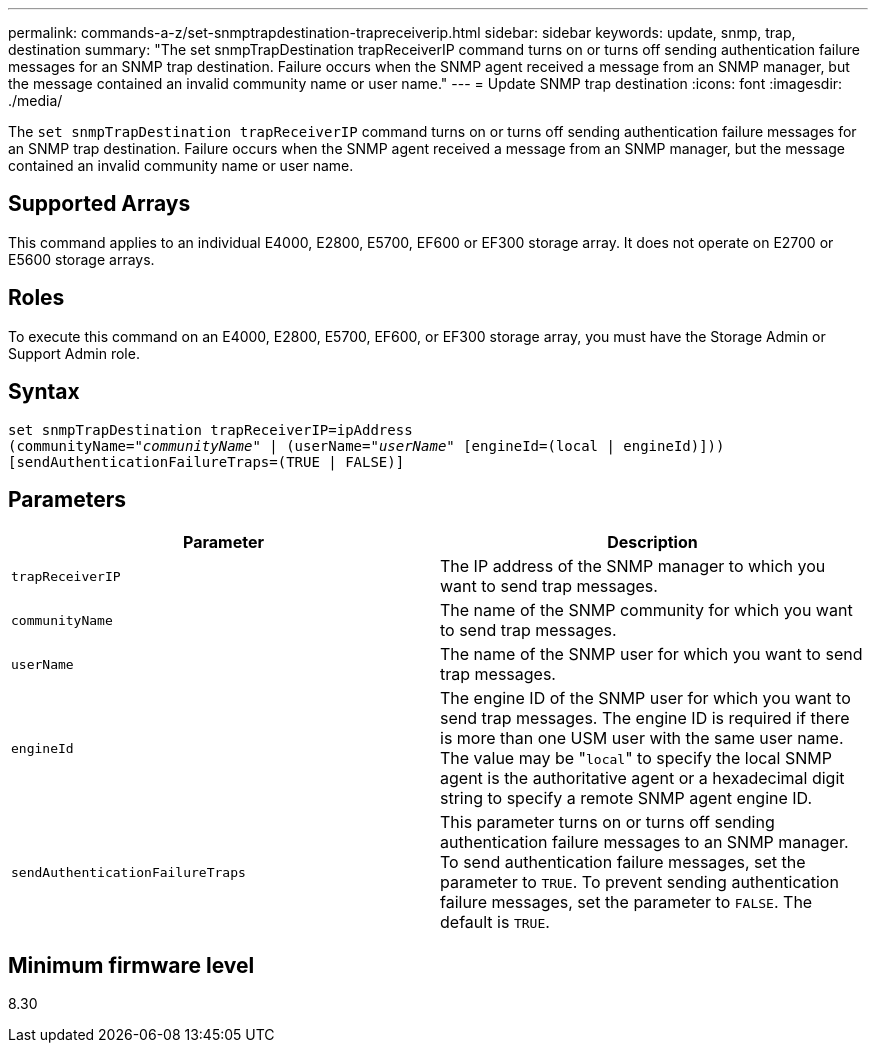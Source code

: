 ---
permalink: commands-a-z/set-snmptrapdestination-trapreceiverip.html
sidebar: sidebar
keywords: update, snmp, trap, destination
summary: "The set snmpTrapDestination trapReceiverIP command turns on or turns off sending authentication failure messages for an SNMP trap destination. Failure occurs when the SNMP agent received a message from an SNMP manager, but the message contained an invalid community name or user name."
---
= Update SNMP trap destination
:icons: font
:imagesdir: ./media/

[.lead]
The `set snmpTrapDestination trapReceiverIP` command turns on or turns off sending authentication failure messages for an SNMP trap destination. Failure occurs when the SNMP agent received a message from an SNMP manager, but the message contained an invalid community name or user name.

== Supported Arrays

This command applies to an individual E4000, E2800, E5700, EF600 or EF300 storage array. It does not operate on E2700 or E5600 storage arrays.

== Roles

To execute this command on an E4000, E2800, E5700, EF600, or EF300 storage array, you must have the Storage Admin or Support Admin role.

== Syntax
[subs=+macros]
[source,cli]
----
set snmpTrapDestination trapReceiverIP=ipAddress
(communityName=pass:quotes["_communityName_"] | (userName=pass:quotes["_userName_"] [engineId=(local | engineId)]))
[sendAuthenticationFailureTraps=(TRUE | FALSE)]
----

== Parameters

[cols="2*",options="header"]
|===
| Parameter| Description
a|
`trapReceiverIP`
a|
The IP address of the SNMP manager to which you want to send trap messages.
a|
`communityName`
a|
The name of the SNMP community for which you want to send trap messages.
a|
`userName`
a|
The name of the SNMP user for which you want to send trap messages.
a|
`engineId`
a|
The engine ID of the SNMP user for which you want to send trap messages. The engine ID is required if there is more than one USM user with the same user name. The value may be "[.code]``local``" to specify the local SNMP agent is the authoritative agent or a hexadecimal digit string to specify a remote SNMP agent engine ID.
a|
`sendAuthenticationFailureTraps`
a|
This parameter turns on or turns off sending authentication failure messages to an SNMP manager. To send authentication failure messages, set the parameter to `TRUE`. To prevent sending authentication failure messages, set the parameter to `FALSE`. The default is `TRUE`.
|===

== Minimum firmware level

8.30
